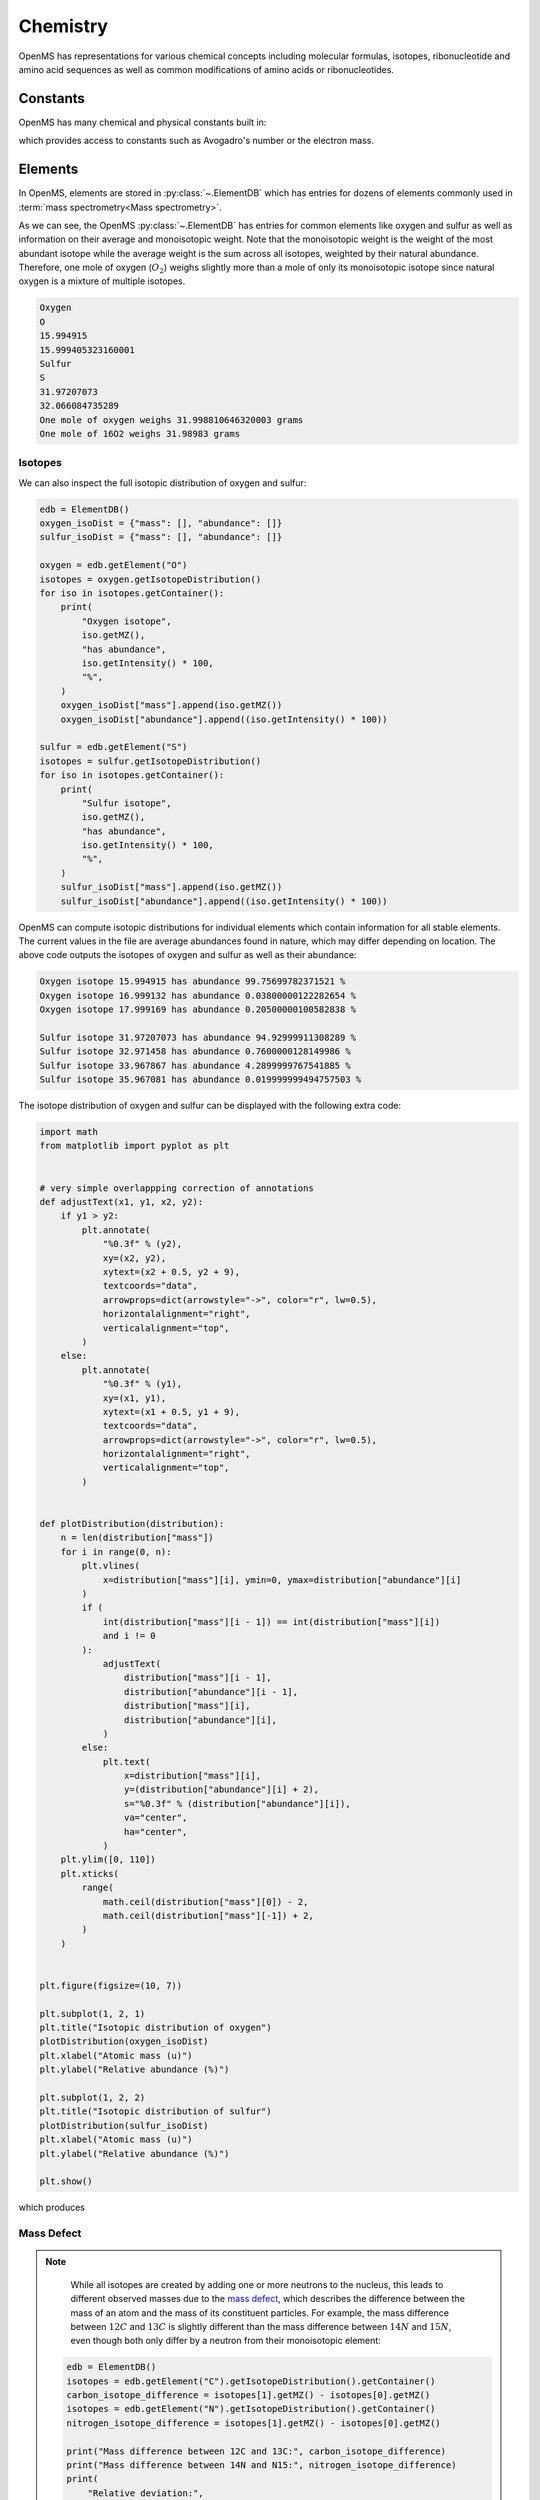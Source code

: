 Chemistry
=========

OpenMS has representations for various chemical concepts including molecular
formulas, isotopes, ribonucleotide and amino acid sequences as well as common
modifications of amino acids or ribonucleotides.

Constants
---------

OpenMS has many chemical and physical constants built in:

.. code-block:: python
    :linenos:

    import pyopenms

    help(pyopenms.Constants)
    print("Avogadro's number is", pyopenms.Constants.AVOGADRO)

which provides access to constants such as Avogadro's number or the electron
mass.

Elements
--------

In OpenMS, elements are stored in :py:class:`~.ElementDB` which has entries for dozens of
elements commonly used in :term:`mass spectrometry<Mass spectrometry>`.

.. code-block:: python
    :linenos:

    from pyopenms import *

    edb = ElementDB()

    edb.hasElement("O")
    edb.hasElement("S")

    oxygen = edb.getElement("O")
    print(oxygen.getName())
    print(oxygen.getSymbol())
    print(oxygen.getMonoWeight())
    print(oxygen.getAverageWeight())

    sulfur = edb.getElement("S")
    print(sulfur.getName())
    print(sulfur.getSymbol())
    print(sulfur.getMonoWeight())
    print(sulfur.getAverageWeight())
    isotopes = sulfur.getIsotopeDistribution()

    print("One mole of oxygen weighs", 2 * oxygen.getAverageWeight(), "grams")
    print("One mole of 16O2 weighs", 2 * oxygen.getMonoWeight(), "grams")

As we can see, the OpenMS :py:class:`~.ElementDB` has entries for common elements like
oxygen and sulfur as well as information on their average and monoisotopic
weight. Note that the monoisotopic weight is the weight of the most abundant
isotope while the average weight is the sum across all isotopes, weighted by
their natural abundance. Therefore, one mole of oxygen (:math:`O_2`) weighs slightly
more than a mole of only its monoisotopic isotope since natural oxygen is a
mixture of multiple isotopes.

.. code-block:: output
    
    Oxygen
    O
    15.994915
    15.999405323160001
    Sulfur
    S
    31.97207073
    32.066084735289
    One mole of oxygen weighs 31.998810646320003 grams
    One mole of 16O2 weighs 31.98983 grams

Isotopes
~~~~~~~~

We can also inspect the full isotopic distribution of oxygen and sulfur:

.. code-block:: python

    edb = ElementDB()
    oxygen_isoDist = {"mass": [], "abundance": []}
    sulfur_isoDist = {"mass": [], "abundance": []}

    oxygen = edb.getElement("O")
    isotopes = oxygen.getIsotopeDistribution()
    for iso in isotopes.getContainer():
        print(
            "Oxygen isotope",
            iso.getMZ(),
            "has abundance",
            iso.getIntensity() * 100,
            "%",
        )
        oxygen_isoDist["mass"].append(iso.getMZ())
        oxygen_isoDist["abundance"].append((iso.getIntensity() * 100))

    sulfur = edb.getElement("S")
    isotopes = sulfur.getIsotopeDistribution()
    for iso in isotopes.getContainer():
        print(
            "Sulfur isotope",
            iso.getMZ(),
            "has abundance",
            iso.getIntensity() * 100,
            "%",
        )
        sulfur_isoDist["mass"].append(iso.getMZ())
        sulfur_isoDist["abundance"].append((iso.getIntensity() * 100))

OpenMS can compute isotopic distributions for individual elements which contain
information for all stable elements. The current values in the file are
average abundances found in nature, which may differ depending on location. The
above code outputs the isotopes of oxygen and sulfur as well as their
abundance:

.. code-block:: output

    Oxygen isotope 15.994915 has abundance 99.75699782371521 %
    Oxygen isotope 16.999132 has abundance 0.03800000122282654 %
    Oxygen isotope 17.999169 has abundance 0.20500000100582838 %

    Sulfur isotope 31.97207073 has abundance 94.92999911308289 %
    Sulfur isotope 32.971458 has abundance 0.7600000128149986 %
    Sulfur isotope 33.967867 has abundance 4.2899999767541885 %
    Sulfur isotope 35.967081 has abundance 0.019999999494757503 %

The isotope distribution of oxygen and sulfur can be displayed with the following extra code:

.. code-block:: python

    import math
    from matplotlib import pyplot as plt


    # very simple overlappping correction of annotations
    def adjustText(x1, y1, x2, y2):
        if y1 > y2:
            plt.annotate(
                "%0.3f" % (y2),
                xy=(x2, y2),
                xytext=(x2 + 0.5, y2 + 9),
                textcoords="data",
                arrowprops=dict(arrowstyle="->", color="r", lw=0.5),
                horizontalalignment="right",
                verticalalignment="top",
            )
        else:
            plt.annotate(
                "%0.3f" % (y1),
                xy=(x1, y1),
                xytext=(x1 + 0.5, y1 + 9),
                textcoords="data",
                arrowprops=dict(arrowstyle="->", color="r", lw=0.5),
                horizontalalignment="right",
                verticalalignment="top",
            )


    def plotDistribution(distribution):
        n = len(distribution["mass"])
        for i in range(0, n):
            plt.vlines(
                x=distribution["mass"][i], ymin=0, ymax=distribution["abundance"][i]
            )
            if (
                int(distribution["mass"][i - 1]) == int(distribution["mass"][i])
                and i != 0
            ):
                adjustText(
                    distribution["mass"][i - 1],
                    distribution["abundance"][i - 1],
                    distribution["mass"][i],
                    distribution["abundance"][i],
                )
            else:
                plt.text(
                    x=distribution["mass"][i],
                    y=(distribution["abundance"][i] + 2),
                    s="%0.3f" % (distribution["abundance"][i]),
                    va="center",
                    ha="center",
                )
        plt.ylim([0, 110])
        plt.xticks(
            range(
                math.ceil(distribution["mass"][0]) - 2,
                math.ceil(distribution["mass"][-1]) + 2,
            )
        )


    plt.figure(figsize=(10, 7))

    plt.subplot(1, 2, 1)
    plt.title("Isotopic distribution of oxygen")
    plotDistribution(oxygen_isoDist)
    plt.xlabel("Atomic mass (u)")
    plt.ylabel("Relative abundance (%)")

    plt.subplot(1, 2, 2)
    plt.title("Isotopic distribution of sulfur")
    plotDistribution(sulfur_isoDist)
    plt.xlabel("Atomic mass (u)")
    plt.ylabel("Relative abundance (%)")

    plt.show()

which produces

.. image:: img/oxygen_sulfur_isoDistribution.png

.. _Mass Defect Section:


Mass Defect
~~~~~~~~~~~

.. NOTE::
    While all isotopes are created by adding one or more neutrons to the
    nucleus, this leads to different observed masses due to the
    `mass defect <https://en.wikipedia.org/wiki/Nuclear_binding_energy#Mass_defect>`_, which
    describes the difference between the mass of an atom and the mass of
    its constituent particles. For example, the mass difference between :math:`12C` and
    :math:`13C` is slightly different than the mass difference between :math:`14N` and :math:`15N`, even
    though both only differ by a neutron from their monoisotopic element:

   .. code-block:: python

       edb = ElementDB()
       isotopes = edb.getElement("C").getIsotopeDistribution().getContainer()
       carbon_isotope_difference = isotopes[1].getMZ() - isotopes[0].getMZ()
       isotopes = edb.getElement("N").getIsotopeDistribution().getContainer()
       nitrogen_isotope_difference = isotopes[1].getMZ() - isotopes[0].getMZ()

       print("Mass difference between 12C and 13C:", carbon_isotope_difference)
       print("Mass difference between 14N and N15:", nitrogen_isotope_difference)
       print(
           "Relative deviation:",
           100
           * (carbon_isotope_difference - nitrogen_isotope_difference)
           / carbon_isotope_difference,
           "%",
       )

   .. code-block:: output
       
       Mass difference between 12C and 13C: 1.003355
       Mass difference between 14N and 15N: 0.997035
       Relative deviation: 0.6298867300208343 %

   This difference can actually be measured by a high resolution :term:`mass
   spectrometry` instrument and is used in the `tandem mass tag (TMT)
   <https://en.wikipedia.org/wiki/Tandem_mass_tag>`_ labelling strategy. 

   For the same reason, the helium atom has a slightly lower mass than the mass
   of its constituent particles (two protons, two neutrons and two electrons):

   .. code-block:: python

       from pyopenms.Constants import *

       helium = ElementDB().getElement("He")
       isotopes = helium.getIsotopeDistribution()

       mass_sum = 2 * PROTON_MASS_U + 2 * ELECTRON_MASS_U + 2 * NEUTRON_MASS_U
       helium4 = isotopes.getContainer()[1].getMZ()
       print("Sum of masses of 2 protons, neutrons and electrons:", mass_sum)
       print("Mass of He4:", helium4)
       print(
           "Difference between the two masses:",
           100 * (mass_sum - helium4) / mass_sum,
           "%",
       )

   .. code-block:: output
       
       Sum of masses of 2 protons, neutrons and electrons: 4.032979924670597
       Mass of He4: 4.00260325415
       Difference between the two masses: 0.7532065888743016 %

   The difference in mass is the energy released when the atom was formed (or
   in other words, it is the energy required to disassemble the nucleus into
   its particles).

Molecular Formulas
------------------

Elements can be combined to molecular formulas (:py:class:`~.EmpiricalFormula`) which can
be used to describe molecules such as metabolites, amino acid sequences or
oligonucleotides.  The class supports a large number of operations like
addition and subtraction. A simple example is given in the next few lines of
code.

.. code-block:: python
    :linenos:

    methanol = EmpiricalFormula("CH3OH")
    water = EmpiricalFormula("H2O")
    ethanol = EmpiricalFormula("CH2") + methanol
    print("Ethanol chemical formula:", ethanol.toString())
    print("Ethanol composition:", ethanol.getElementalComposition())
    print("Ethanol has", ethanol.getElementalComposition()[b"H"], "hydrogen atoms")

which produces

.. code-block:: output

    Ethanol chemical formula: C2H6O1
    Ethanol composition: {b'C': 2, b'H': 6, b'O': 1}
    Ethanol has 6 hydrogen atoms


Note how in line 5 we were able to make a new molecule by adding existing
molecules (for example by adding two :py:class:`~.EmpiricalFormula` objects). In this
case, we illustrated how to make ethanol by adding a :math:`CH_2` methyl group to an
existing methanol molecule. Note that OpenMS describes sum formulas with the
:py:class:`~.EmpiricalFormula` object and does store structural information in this class.

Isotopes
~~~~~~~~

Specific isotopes can be incorporated into a molecular formula using bracket
notation. For example, ethanol with one or two :math:`C13` can be specified using :math:`(13)C` as follows:

.. code-block:: python
    :linenos:

    ethanol = EmpiricalFormula("C2H6O")
    print("Ethanol chemical formula:", ethanol.toString())
    print("Ethanol composition:", ethanol.getElementalComposition())
    print("Ethanol weight:", ethanol.getMonoWeight())

    ethanol = EmpiricalFormula("(13)C1CH6O")
    print("Ethanol chemical formula:", ethanol.toString())
    print("Ethanol composition:", ethanol.getElementalComposition())
    print("Ethanol weight:", ethanol.getMonoWeight())

    ethanol = EmpiricalFormula("(13)C2H6O")
    print("Ethanol chemical formula:", ethanol.toString())
    print("Ethanol composition:", ethanol.getElementalComposition())
    print("Ethanol weight:", ethanol.getMonoWeight())

which produces

.. code-block:: output

  Ethanol chemical formula: C2H6O1
  Ethanol composition: {b'C': 2, b'H': 6, b'O': 1}
  Ethanol weight: 46.0418651914

  Ethanol chemical formula: (13)C1C1H6O1
  Ethanol composition: {b'(13)C': 1, b'C': 1, b'H': 6, b'O': 1}
  Ethanol weight: 47.0452201914

  Ethanol chemical formula: (13)C2H6O1
  Ethanol composition: {b'(13)C': 2, b'H': 6, b'O': 1}
  Ethanol weight: 48.0485751914

Isotopic Distributions
~~~~~~~~~~~~~~~~~~~~~~

OpenMS can also generate theoretical isotopic distributions from analytes
represented as :py:class:`~.EmpiricalFormula`. Currently there are two algorithms
implemented, :py:class:`~.CoarseIsotopePatternGenerator` which produces unit mass isotope
patterns and :py:class:`~.FineIsotopePatternGenerator` which is based on the IsoSpec
algorithm [1]_ :

.. code-block:: python

    methanol = EmpiricalFormula("CH3OH")
    ethanol = EmpiricalFormula("CH2") + methanol

    methanol_isoDist = {"mass": [], "abundance": []}
    ethanol_isoDist = {"mass": [], "abundance": []}

    print("Coarse Isotope Distribution:")
    isotopes = ethanol.getIsotopeDistribution(CoarseIsotopePatternGenerator(4))
    prob_sum = sum([iso.getIntensity() for iso in isotopes.getContainer()])
    print("This covers", prob_sum, "probability")
    for iso in isotopes.getContainer():
        print(
            "Isotope", iso.getMZ(), "has abundance", iso.getIntensity() * 100, "%"
        )
        methanol_isoDist["mass"].append(iso.getMZ())
        methanol_isoDist["abundance"].append((iso.getIntensity() * 100))

    print("Fine Isotope Distribution:")
    isotopes = ethanol.getIsotopeDistribution(FineIsotopePatternGenerator(1e-3))
    prob_sum = sum([iso.getIntensity() for iso in isotopes.getContainer()])
    print("This covers", prob_sum, "probability")
    for iso in isotopes.getContainer():
        print(
            "Isotope", iso.getMZ(), "has abundance", iso.getIntensity() * 100, "%"
        )
        ethanol_isoDist["mass"].append(iso.getMZ())
        ethanol_isoDist["abundance"].append((iso.getIntensity() * 100))

which produces

.. code-block:: output

    Coarse Isotope Distribution:
    This covers 0.9999999753596569 probability
    Isotope 46.0418651914 has abundance 97.56630063056946 %
    Isotope 47.045220029199996 has abundance 2.21499539911747 %
    Isotope 48.048574867 has abundance 0.2142168115824461 %
    Isotope 49.0519297048 has abundance 0.004488634294830263 %

    Fine Isotope Distribution:
    This covers 0.9994461630121805 probability
    Isotope 46.0418651914 has abundance 97.5662887096405 %
    Isotope 47.0452201914 has abundance 2.110501006245613 %
    Isotope 47.0481419395 has abundance 0.06732848123647273 %
    Isotope 48.046119191399995 has abundance 0.20049810409545898 %

Together with the ``plotDistribution()`` function from above and the extra code:

.. code-block:: python
    :linenos:

    plt.figure(figsize=(10, 7))

    plt.subplot(1, 2, 1)
    plt.title("Isotopic distribution of methanol")
    plotDistribution(methanol_isoDist)
    plt.xlabel("Atomic mass (u)")
    plt.ylabel("Relative abundance (%)")

    plt.subplot(1, 2, 2)
    plt.title("Isotopic distribution of ethanol")
    plotDistribution(ethanol_isoDist)
    plt.xlabel("Atomic mass (u)")
    plt.ylabel("Relative abundance (%)")

    plt.savefig("methanol_ethanol_isoDistribution.png")

we can produce the following visualization

.. image:: img/methanol_ethanol_isoDistribution.png


The result calculated with the :py:class:`~.FineIsotopePatternGenerator`
contains the hyperfine isotope structure with heavy isotopes of Carbon and 
Hydrogen clearly distinguished while the coarse (unit resolution)
isotopic distribution contains summed probabilities for each isotopic peak
without the hyperfine resolution.  

Please refer to our previous discussion on the `mass defect <#Mass-Defect>`__ to understand the
results of the hyperfine algorithm and why different elements produce slightly
different masses.
In this example, the hyperfine isotopic distribution will 
contain two :term:`peaks` for the nominal mass of :math:`47`: one at :math:`47.045` for the
incorporation of one heavy :math:`13C` with a delta mass of :math:`1.003355` and one at :math:`47.048`
for the incorporation of one heavy deuterium with a delta mass of :math:`1.006277`.
These two :term:`peaks` also have two different abundances (the heavy carbon one has
:math:`2.1%` abundance and the deuterium one has :math:`0.07%` abundance). This can be understood given that
there are 2 carbon atoms and the natural abundance of :math:`13C` is about
:math:`1.1%`, while the molecule has six hydrogen atoms and the natural abundance of
deuterium is about :math:`0.02%`. The fine isotopic generator will not generate the
:term:`peak` at nominal mass :math:`49` since we specified our cutoff at :math:`0.1%` total abundance
and the four :term:`peaks` above cover :math:`99.9%` of the
isotopic abundance.

We can also decrease our cutoff and ask for more isotopes to be calculated: 

.. code-block:: python

    methanol = EmpiricalFormula("CH3OH")
    ethanol = EmpiricalFormula("CH2") + methanol

    print("Fine Isotope Distribution:")
    isotopes = ethanol.getIsotopeDistribution(FineIsotopePatternGenerator(1e-6))
    prob_sum = sum([iso.getIntensity() for iso in isotopes.getContainer()])
    print("This covers", prob_sum, "probability")
    for iso in isotopes.getContainer():
        print(
            "Isotope", iso.getMZ(), "has abundance", iso.getIntensity() * 100, "%"
        )

which produces

.. code-block:: output

    Fine Isotope Distribution:
    This covers 0.9999993089130612 probability
    Isotope 46.0418651914 has abundance 97.5662887096405 %
    Isotope 47.0452201914 has abundance 2.110501006245613 %
    Isotope 47.046082191400004 has abundance 0.03716550418175757 %
    Isotope 47.0481419395 has abundance 0.06732848123647273 %
    Isotope 48.046119191399995 has abundance 0.20049810409545898 %
    Isotope 48.0485751914 has abundance 0.011413302854634821 %
    Isotope 48.0494371914 has abundance 0.0008039440217544325 %
    Isotope 48.0514969395 has abundance 0.0014564131561201066 %
    Isotope 49.049474191399995 has abundance 0.004337066275184043 %
    Isotope 49.0523959395 has abundance 0.00013835959862262825 %

Here we can observe more :term:`peaks` and now also see the heavy oxygen :term:`peak` at
:math:`47.04608` with a delta mass of :math:`1.004217` (difference between :math:`16O` and :math:`17O`) at an
abundance of :math:`0.04%`, which is what we would expect for a single oxygen atom.
Even though the natural abundance of deuterium (:math:`0.02%`) is lower than :math:`17O`
(:math:`0.04%`), since there are six hydrogen atoms in the molecule and only one
oxygen, it is more likely that we will see a deuterium :term:`peak` than a heavy oxygen
peak. Also, even for a small molecule like ethanol, the differences in mass
between the hyperfine :term:`peaks` can reach more than :math:`110` ppm (:math:`48.046` vs :math:`48.051`).
Note that the :py:class:`~.FineIsotopePatternGenerator` will generate :term:`peaks` until the total
error has decreased to :math:`1e-6`, allowing us to cover :math:`0.999999` of the probability.

OpenMS can also produce isotopic distribution with masses rounded to the
nearest integer:

.. code-block:: python

    isotopes = ethanol.getIsotopeDistribution(
        CoarseIsotopePatternGenerator(5, True)
    )
    for iso in isotopes.getContainer():
        print(
            "Isotope", iso.getMZ(), "has abundance", iso.getIntensity() * 100, "%"
        )

.. code-block:: output

    Isotope 46.0 has abundance 97.56627082824707 %
    Isotope 47.0 has abundance 2.214994840323925 %
    Isotope 48.0 has abundance 0.214216741733253 %
    Isotope 49.0 has abundance 0.0044886332034366205 %
    Isotope 50.0 has abundance 2.64924580051229e-05 %


Amino Acids
-----------

An amino acid residue is represented in OpenMS by the class :py:class:`~.Residue`. It provides a
container for the amino acids as well as some functionality. The class is able
to provide information such as the isotope distribution of the residue, the
average and monoisotopic weight. The residues can be identified by their full
name, their three letter abbreviation or the single letter abbreviation. The
residue can also be modified, which is implemented in the :py:class:`~.Modification` class.
Additional less frequently used parameters of a residue like the gas-phase
basicity and pk values are also available.

.. code-block:: python

    lys = ResidueDB().getResidue("Lysine")
    print(lys.getName())
    print(lys.getThreeLetterCode())
    print(lys.getOneLetterCode())
    print(lys.getAverageWeight())
    print(lys.getMonoWeight())
    print(lys.getPka())
    print(lys.getFormula().toString())

.. code-block:: output

    'Lysine'
    'LYS'
    'K'
    146.18788276708443
    146.1055284466
    2.16
    u'C6H14N2O2'

As we can see, OpenMS knows common amino acids like lysine as well as
some properties of them. These values are stored in ``Residues.xml`` in the
OpenMS share folder and can, in principle, be modified.

Amino Acid Modifications
------------------------

An amino acid residue modification is represented in OpenMS by the class
:py:class:`~.ResidueModification`. The known modifications are stored in the
:py:class:`~.ModificationsDB` object, which is capable of retrieving specific
modifications. It contains UniMod as well as PSI modifications.

.. code-block:: python

    ox = ModificationsDB().getModification("Oxidation")
    print(ox.getUniModAccession())
    print(ox.getUniModRecordId())
    print(ox.getDiffMonoMass())
    print(ox.getId())
    print(ox.getFullId())
    print(ox.getFullName())
    print(ox.getDiffFormula())


.. code-block:: output

    UniMod:35
    35
    15.994915
    Oxidation
    Oxidation (N)
    Oxidation or Hydroxylation
    O1

thus providing information about the "Oxidation" modification. As above, we can
investigate the isotopic distribution of the modification (which in this case
is identical to the one of Oxygen by itself):

.. code-block:: python

    isotopes = ox.getDiffFormula().getIsotopeDistribution(
        CoarseIsotopePatternGenerator(5)
    )
    for iso in isotopes.getContainer():
        print(iso.getMZ(), ":", iso.getIntensity())

Which will print the isotopic pattern of the modification (Oxygen):

.. code-block:: output

  15.994915 : 0.9975699782371521
  16.998269837800002 : 0.0003800000122282654
  18.0016246756 : 0.002050000010058284


Ribonucleotides
---------------

A `ribonucleotide <https://en.wikipedia.org/wiki/Ribonucleotide>`_ describes
one of the building blocks of DNA and RNA. In OpenMS, a ribonucleotide in its
modified or unmodified form is represented by the :py:class:`~.Ribonucleotide` class in
OpenMS. The class is able to provide information such as the isotope
distribution of the residue, the average and monoisotopic weight. The residues
can be identified by their full name, their three letter abbreviation or the
single letter abbreviation. Modified ribonucleotides are represented by the
same class. Currently, support for RNA is implemented.

.. code-block:: python

    uridine = RibonucleotideDB().getRibonucleotide(b"U")
    print(uridine.getName())
    print(uridine.getCode())
    print(uridine.getAvgMass())
    print(uridine.getMonoMass())
    print(uridine.getFormula().toString())
    print(uridine.isModified())
    methyladenosine = RibonucleotideDB().getRibonucleotide(b"m1A")
    print(methyladenosine.getName())
    print(methyladenosine.isModified())


.. code-block:: output

    'uridine'
    'U'
    244.2043
    244.0695
    'C9H12N2O6'
    False
    '1-methyladenosine'
    True

.. We could also showcase the "get alternatives" method
.. for alt in RibonucleotideDB().getRibonucleotideAlternatives(b"mmA?"):  print(alt.getName())


.. [1] Łącki MK, Startek M, Valkenborg D, Gambin A.
    IsoSpec: Hyperfast Fine Structure Calculator.
    Anal Chem. 2017 Mar 21;89(6):3272-3277. `doi: 10.1021/acs.analchem.6b01459. <http://doi.org/10.1021/acs.analchem.6b01459>`_

